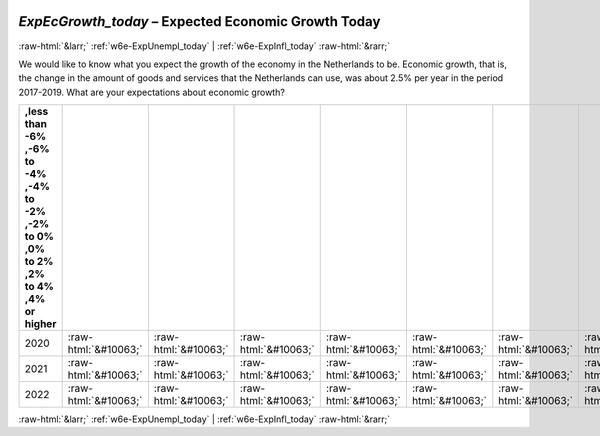 .. _w6e-ExpEcGrowth_today: 

 
 .. role:: raw-html(raw) 
        :format: html 
 
`ExpEcGrowth_today` – Expected Economic Growth Today
======================================================================== 


:raw-html:`&larr;` :ref:`w6e-ExpUnempl_today` | :ref:`w6e-ExpInfl_today` :raw-html:`&rarr;` 
 

We would like to know what you expect the growth of the economy in the Netherlands to be.
Economic growth, that is, the change in the amount of goods and services that the Netherlands can use, was about 2.5% per year in the period 2017-2019.
What are your expectations about economic growth?
 
.. csv-table:: 
   :delim: | 
   :header: ,less than -6% ,-6% to -4% ,-4% to -2% ,-2% to 0% ,0% to 2% ,2% to 4% ,4% or higher
 
           2020 | :raw-html:`&#10063;`|:raw-html:`&#10063;`|:raw-html:`&#10063;`|:raw-html:`&#10063;`|:raw-html:`&#10063;`|:raw-html:`&#10063;`|:raw-html:`&#10063;` 
           2021 | :raw-html:`&#10063;`|:raw-html:`&#10063;`|:raw-html:`&#10063;`|:raw-html:`&#10063;`|:raw-html:`&#10063;`|:raw-html:`&#10063;`|:raw-html:`&#10063;` 
           2022 | :raw-html:`&#10063;`|:raw-html:`&#10063;`|:raw-html:`&#10063;`|:raw-html:`&#10063;`|:raw-html:`&#10063;`|:raw-html:`&#10063;`|:raw-html:`&#10063;` 

.. image:: ../_screenshots/w6-ExpEcGrowth_today.png 


:raw-html:`&larr;` :ref:`w6e-ExpUnempl_today` | :ref:`w6e-ExpInfl_today` :raw-html:`&rarr;` 
 
